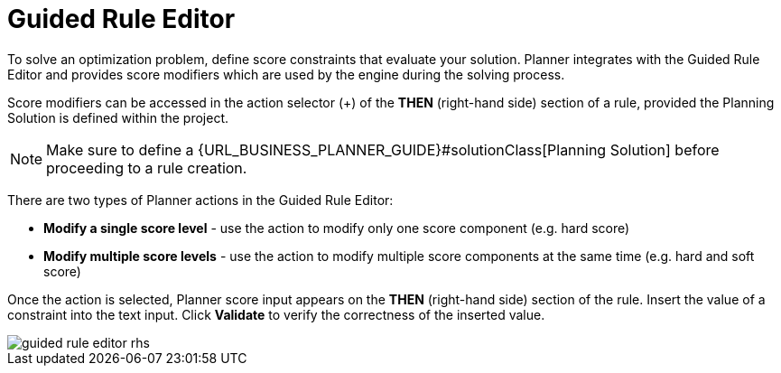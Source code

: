 [[_optaplanner.guidedRuleEditor]]
= Guided Rule Editor
:imagesdir: ../..

To solve an optimization problem, define score constraints that evaluate your solution.
Planner integrates with the Guided Rule Editor and provides score modifiers which are used by the engine during the solving process.

Score modifiers can be accessed in the action selector (+) of the *THEN* (right-hand side) section of a rule, provided the Planning Solution is defined within the project.

[NOTE]
====
Make sure to define a {URL_BUSINESS_PLANNER_GUIDE}#solutionClass[Planning Solution] before proceeding to a rule creation.
====

There are two types of Planner actions in the Guided Rule Editor:

* *Modify a single score level* - use the action to modify only one score component (e.g. hard score)
* *Modify multiple score levels* - use the action to modify multiple score components at the same time (e.g. hard and soft score)

Once the action is selected, Planner score input appears on the *THEN* (right-hand side) section of the rule.
Insert the value of a constraint into the text input.
Click *Validate* to verify the correctness of the inserted value.

image::Workbench/AuthoringPlanningAssets/guided-rule-editor-rhs.png[align="center"]
